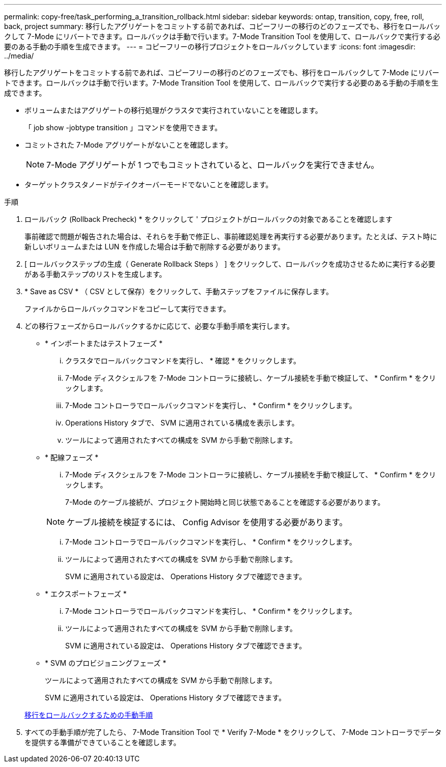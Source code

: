 ---
permalink: copy-free/task_performing_a_transition_rollback.html 
sidebar: sidebar 
keywords: ontap, transition, copy, free, roll, back, project 
summary: 移行したアグリゲートをコミットする前であれば、コピーフリーの移行のどのフェーズでも、移行をロールバックして 7-Mode にリバートできます。ロールバックは手動で行います。7-Mode Transition Tool を使用して、ロールバックで実行する必要のある手動の手順を生成できます。 
---
= コピーフリーの移行プロジェクトをロールバックしています
:icons: font
:imagesdir: ../media/


[role="lead"]
移行したアグリゲートをコミットする前であれば、コピーフリーの移行のどのフェーズでも、移行をロールバックして 7-Mode にリバートできます。ロールバックは手動で行います。7-Mode Transition Tool を使用して、ロールバックで実行する必要のある手動の手順を生成できます。

* ボリュームまたはアグリゲートの移行処理がクラスタで実行されていないことを確認します。
+
「 job show -jobtype transition 」コマンドを使用できます。

* コミットされた 7-Mode アグリゲートがないことを確認します。
+

NOTE: 7-Mode アグリゲートが 1 つでもコミットされていると、ロールバックを実行できません。

* ターゲットクラスタノードがテイクオーバーモードでないことを確認します。


.手順
. ロールバック (Rollback Precheck) * をクリックして ' プロジェクトがロールバックの対象であることを確認します
+
事前確認で問題が報告された場合は、それらを手動で修正し、事前確認処理を再実行する必要があります。たとえば、テスト時に新しいボリュームまたは LUN を作成した場合は手動で削除する必要があります。

. [ ロールバックステップの生成（ Generate Rollback Steps ） ] をクリックして、ロールバックを成功させるために実行する必要がある手動ステップのリストを生成します。
. * Save as CSV * （ CSV として保存）をクリックして、手動ステップをファイルに保存します。
+
ファイルからロールバックコマンドをコピーして実行できます。

. どの移行フェーズからロールバックするかに応じて、必要な手動手順を実行します。
+
** * インポートまたはテストフェーズ *
+
... クラスタでロールバックコマンドを実行し、 * 確認 * をクリックします。
... 7-Mode ディスクシェルフを 7-Mode コントローラに接続し、ケーブル接続を手動で検証して、 * Confirm * をクリックします。
... 7-Mode コントローラでロールバックコマンドを実行し、 * Confirm * をクリックします。
... Operations History タブで、 SVM に適用されている構成を表示します。
... ツールによって適用されたすべての構成を SVM から手動で削除します。


** * 配線フェーズ *
+
... 7-Mode ディスクシェルフを 7-Mode コントローラに接続し、ケーブル接続を手動で検証して、 * Confirm * をクリックします。
+
7-Mode のケーブル接続が、プロジェクト開始時と同じ状態であることを確認する必要があります。

+

NOTE: ケーブル接続を検証するには、 Config Advisor を使用する必要があります。

... 7-Mode コントローラでロールバックコマンドを実行し、 * Confirm * をクリックします。
... ツールによって適用されたすべての構成を SVM から手動で削除します。
+
SVM に適用されている設定は、 Operations History タブで確認できます。



** * エクスポートフェーズ *
+
... 7-Mode コントローラでロールバックコマンドを実行し、 * Confirm * をクリックします。
... ツールによって適用されたすべての構成を SVM から手動で削除します。
+
SVM に適用されている設定は、 Operations History タブで確認できます。



** * SVM のプロビジョニングフェーズ *
+
ツールによって適用されたすべての構成を SVM から手動で削除します。

+
SVM に適用されている設定は、 Operations History タブで確認できます。



+
xref:task_running_manual_steps_for_rolling_back_transition.adoc[移行をロールバックするための手動手順]

. すべての手動手順が完了したら、 7-Mode Transition Tool で * Verify 7-Mode * をクリックして、 7-Mode コントローラでデータを提供する準備ができていることを確認します。

